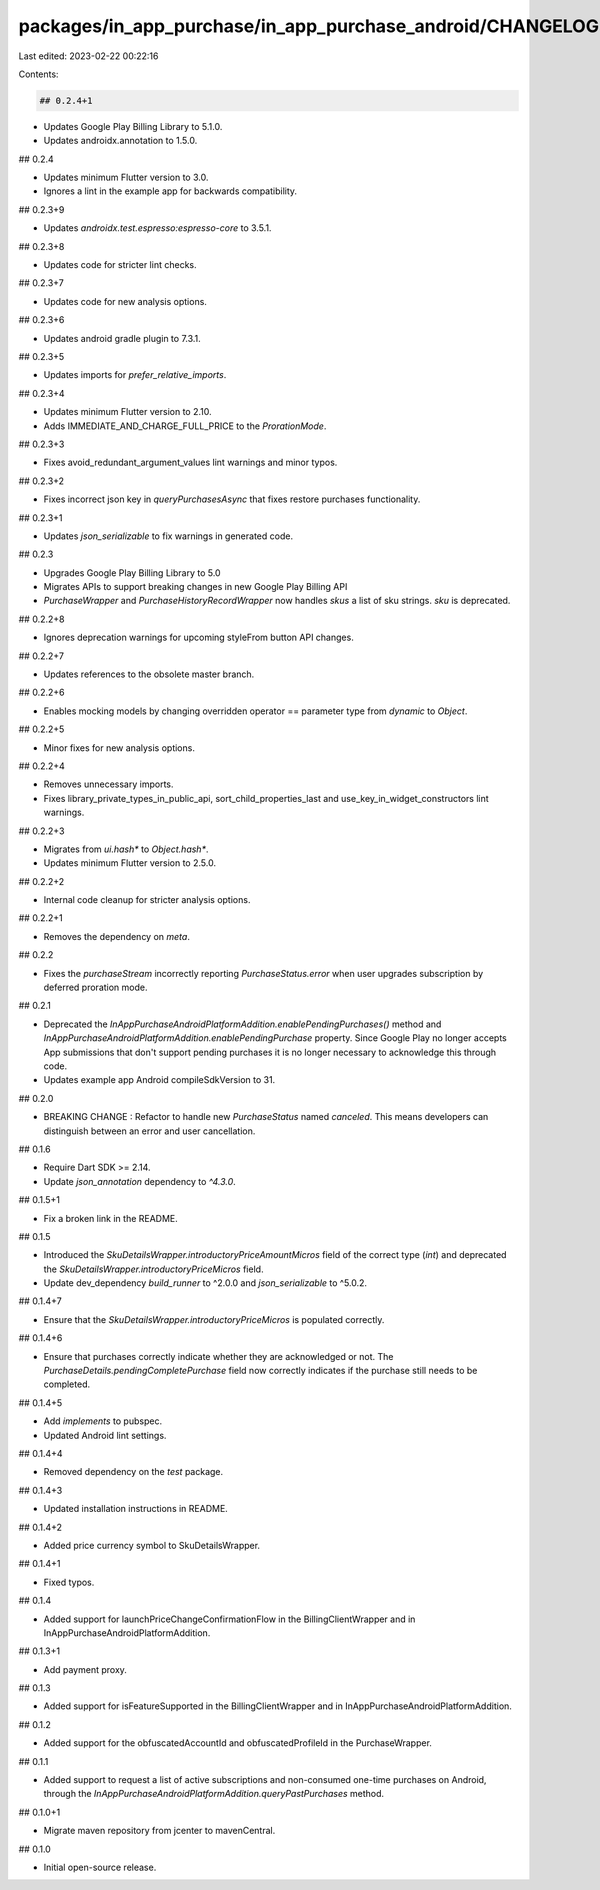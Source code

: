 packages/in_app_purchase/in_app_purchase_android/CHANGELOG.md
=============================================================

Last edited: 2023-02-22 00:22:16

Contents:

.. code-block:: md

    ## 0.2.4+1

* Updates Google Play Billing Library to 5.1.0.
* Updates androidx.annotation to 1.5.0.

## 0.2.4

* Updates minimum Flutter version to 3.0.
* Ignores a lint in the example app for backwards compatibility.

## 0.2.3+9

* Updates `androidx.test.espresso:espresso-core` to 3.5.1.

## 0.2.3+8

* Updates code for stricter lint checks.

## 0.2.3+7

* Updates code for new analysis options.

## 0.2.3+6

* Updates android gradle plugin to 7.3.1.

## 0.2.3+5

* Updates imports for `prefer_relative_imports`.

## 0.2.3+4

* Updates minimum Flutter version to 2.10.
* Adds IMMEDIATE_AND_CHARGE_FULL_PRICE to the `ProrationMode`.

## 0.2.3+3

* Fixes avoid_redundant_argument_values lint warnings and minor typos.

## 0.2.3+2

* Fixes incorrect json key in `queryPurchasesAsync` that fixes restore purchases functionality.

## 0.2.3+1

* Updates `json_serializable` to fix warnings in generated code.

## 0.2.3

* Upgrades Google Play Billing Library to 5.0
* Migrates APIs to support breaking changes in new Google Play Billing API
* `PurchaseWrapper` and `PurchaseHistoryRecordWrapper` now handles `skus` a list of sku strings. `sku` is deprecated.

## 0.2.2+8

* Ignores deprecation warnings for upcoming styleFrom button API changes.

## 0.2.2+7

* Updates references to the obsolete master branch.

## 0.2.2+6

* Enables mocking models by changing overridden operator == parameter type from `dynamic` to `Object`.

## 0.2.2+5

* Minor fixes for new analysis options.

## 0.2.2+4

* Removes unnecessary imports.
* Fixes library_private_types_in_public_api, sort_child_properties_last and use_key_in_widget_constructors
  lint warnings.

## 0.2.2+3

* Migrates from `ui.hash*` to `Object.hash*`.
* Updates minimum Flutter version to 2.5.0.

## 0.2.2+2

* Internal code cleanup for stricter analysis options.

## 0.2.2+1

* Removes the dependency on `meta`.

## 0.2.2

* Fixes the `purchaseStream` incorrectly reporting `PurchaseStatus.error` when user upgrades subscription by deferred proration mode.

## 0.2.1

* Deprecated the `InAppPurchaseAndroidPlatformAddition.enablePendingPurchases()` method and `InAppPurchaseAndroidPlatformAddition.enablePendingPurchase` property. Since Google Play no longer accepts App submissions that don't support pending purchases it is no longer necessary to acknowledge this through code.
* Updates example app Android compileSdkVersion to 31.

## 0.2.0

* BREAKING CHANGE : Refactor to handle new `PurchaseStatus` named `canceled`. This means developers
  can distinguish between an error and user cancellation.

## 0.1.6

* Require Dart SDK >= 2.14.
* Update `json_annotation` dependency to `^4.3.0`.

## 0.1.5+1

* Fix a broken link in the README.

## 0.1.5

* Introduced the `SkuDetailsWrapper.introductoryPriceAmountMicros` field of the correct type (`int`) and deprecated the `SkuDetailsWrapper.introductoryPriceMicros` field.
* Update dev_dependency `build_runner` to ^2.0.0 and `json_serializable` to ^5.0.2.

## 0.1.4+7

* Ensure that the `SkuDetailsWrapper.introductoryPriceMicros` is populated correctly.

## 0.1.4+6

* Ensure that purchases correctly indicate whether they are acknowledged or not. The `PurchaseDetails.pendingCompletePurchase` field now correctly indicates if the purchase still needs to be completed.

## 0.1.4+5

* Add `implements` to pubspec.
* Updated Android lint settings.

## 0.1.4+4

* Removed dependency on the `test` package.

## 0.1.4+3

* Updated installation instructions in README.

## 0.1.4+2

* Added price currency symbol to SkuDetailsWrapper.

## 0.1.4+1

* Fixed typos.

## 0.1.4

* Added support for launchPriceChangeConfirmationFlow in the BillingClientWrapper and in InAppPurchaseAndroidPlatformAddition.

## 0.1.3+1

* Add payment proxy.

## 0.1.3

* Added support for isFeatureSupported in the BillingClientWrapper and in InAppPurchaseAndroidPlatformAddition.

## 0.1.2

* Added support for the obfuscatedAccountId and obfuscatedProfileId in the PurchaseWrapper.

## 0.1.1

* Added support to request a list of active subscriptions and non-consumed one-time purchases on Android, through the `InAppPurchaseAndroidPlatformAddition.queryPastPurchases` method.

## 0.1.0+1

* Migrate maven repository from jcenter to mavenCentral.

## 0.1.0

* Initial open-source release.


